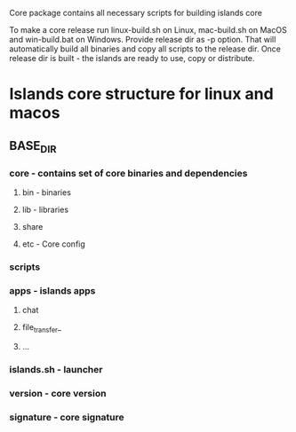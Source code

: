 #+TITLE Building core

Core package contains all necessary scripts for building islands core

To make a core release run linux-build.sh on Linux, mac-build.sh on MacOS and
win-build.bat on Windows. Provide release dir as -p option. That will
automatically build all binaries and copy all scripts to the release dir.
Once release dir is built - the islands are ready to use, copy or distribute.

* Islands core structure for linux and macos
** BASE_DIR
*** core            - contains set of core binaries and dependencies
**** bin             - binaries
**** lib             - libraries
**** share
**** etc             - Core config
*** scripts
*** apps            - islands apps
**** chat
**** file_transfer_
**** ...
*** islands.sh      - launcher
*** version         - core version
*** signature       - core signature
